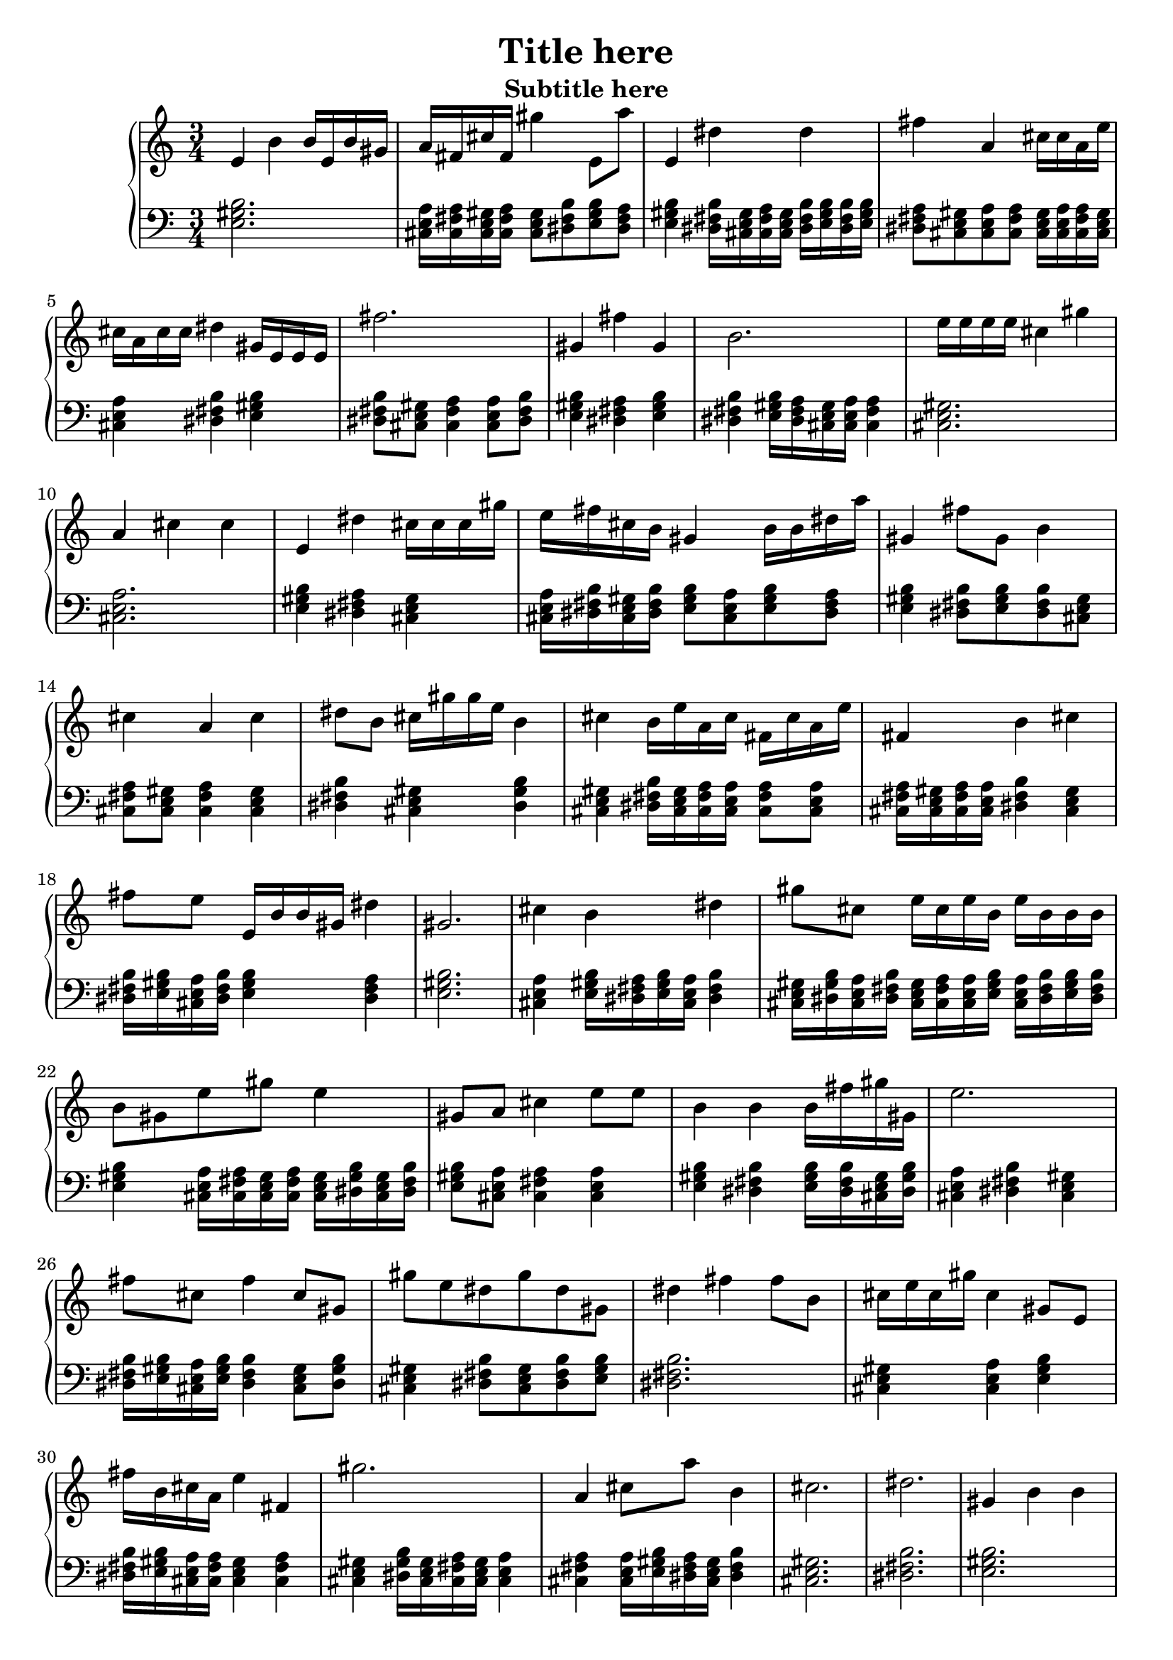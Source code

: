 \version "2.16.0" 

\header{
	title = "Title here"
	subtitle = "Subtitle here"
} 

\score{
	<<
		\new PianoStaff = "piano" <<
			\new Staff = "upper"
			\absolute{
				\clef treble
				\numericTimeSignature
				\time3/4
				e'4 b'4 b'16 e'16 b'16 gis'16 a'16 fis'16 cis''16 fis'16 gis''4 e'8 a''8 e'4 dis''4 dis''4 fis''4 a'4 cis''16 cis''16 a'16 e''16 cis''16 a'16 cis''16 cis''16 dis''4 gis'16 e'16 e'16 e'16 fis''2. gis'4 fis''4 gis'4 b'2. e''16 e''16 e''16 e''16 cis''4 gis''4 a'4 cis''4 cis''4 e'4 dis''4 cis''16 cis''16 cis''16 gis''16 e''16 fis''16 cis''16 b'16 gis'4 b'16 b'16 dis''16 a''16 gis'4 fis''8 gis'8 b'4 cis''4 a'4 cis''4 dis''8 b'8 cis''16 gis''16 gis''16 e''16 b'4 cis''4 b'16 e''16 a'16 cis''16 fis'16 cis''16 a'16 e''16 fis'4 b'4 cis''4 fis''8 e''8 e'16 b'16 b'16 gis'16 dis''4 gis'2. cis''4 b'4 dis''4 gis''8 cis''8 e''16 cis''16 e''16 b'16 e''16 b'16 b'16 b'16 b'8 gis'8 e''8 gis''8 e''4 gis'8 a'8 cis''4 e''8 e''8 b'4 b'4 b'16 fis''16 gis''16 gis'16 e''2. fis''8 cis''8 fis''4 cis''8 gis'8 gis''8 e''8 dis''8 gis''8 dis''8 gis'8 dis''4 fis''4 fis''8 b'8 cis''16 e''16 cis''16 gis''16 cis''4 gis'8 e'8 fis''16 b'16 cis''16 a'16 e''4 fis'4 gis''2. a'4 cis''8 a''8 b'4 cis''2. dis''2. gis'4 b'4 b'4 a''16 a''16 fis''16 fis''16 e''4 e''4 e''8 e''8 cis''4 e''4 fis''4 cis''4 cis''8 cis''8 gis'4 a'4 fis'4 gis''4 cis''8 gis''8 e''16 e''16 e''16 cis''16 
			}
			\new Staff = "lower"
			\absolute{
				\clef bass
				\numericTimeSignature
				\time3/4
				<e gis b >2. <a cis e >16 <fis a cis >16 <cis e gis >16 <fis a cis >16 <cis e gis >8 <b dis fis >8 <e gis b >8 <dis fis a >8 <e gis b >4 <b dis fis >16 <cis e gis >16 <fis a cis >16 <cis e gis >16 <b dis fis >16 <e gis b >16 <b dis fis >16 <e gis b >16 <dis fis a >8 <cis e gis >8 <a cis e >8 <fis a cis >8 <cis e gis >16 <a cis e >16 <fis a cis >16 <cis e gis >16 <a cis e >4 <b dis fis >4 <e gis b >4 <b dis fis >8 <cis e gis >8 <fis a cis >4 <a cis e >8 <b dis fis >8 <e gis b >4 <dis fis a >4 <e gis b >4 <b dis fis >4 <e gis b >16 <dis fis a >16 <cis e gis >16 <a cis e >16 <fis a cis >4 <cis e gis >2. <a cis e >2. <e gis b >4 <dis fis a >4 <cis e gis >4 <a cis e >16 <b dis fis >16 <cis e gis >16 <b dis fis >16 <e gis b >8 <a cis e >8 <e gis b >8 <dis fis a >8 <e gis b >4 <b dis fis >8 <e gis b >8 <b dis fis >8 <cis e gis >8 <fis a cis >8 <cis e gis >8 <fis a cis >4 <cis e gis >4 <b dis fis >4 <cis e gis >4 <gis b dis >4 <cis e gis >4 <b dis fis >16 <cis e gis >16 <fis a cis >16 <a cis e >16 <fis a cis >8 <a cis e >8 <fis a cis >16 <cis e gis >16 <fis a cis >16 <a cis e >16 <b dis fis >4 <cis e gis >4 <b dis fis >16 <e gis b >16 <a cis e >16 <b dis fis >16 <e gis b >4 <dis fis a >4 <e gis b >2. <a cis e >4 <e gis b >16 <dis fis a >16 <e gis b >16 <a cis e >16 <b dis fis >4 <cis e gis >16 <gis b dis >16 <a cis e >16 <b dis fis >16 <cis e gis >16 <fis a cis >16 <a cis e >16 <e gis b >16 <a cis e >16 <b dis fis >16 <e gis b >16 <b dis fis >16 <e gis b >4 <a cis e >16 <fis a cis >16 <cis e gis >16 <fis a cis >16 <cis e gis >16 <gis b dis >16 <cis e gis >16 <b dis fis >16 <e gis b >8 <a cis e >8 <fis a cis >4 <a cis e >4 <e gis b >4 <b dis fis >4 <e gis b >16 <b dis fis >16 <cis e gis >16 <gis b dis >16 <a cis e >4 <b dis fis >4 <cis e gis >4 <b dis fis >16 <e gis b >16 <a cis e >16 <e gis b >16 <b dis fis >4 <cis e gis >8 <gis b dis >8 <cis e gis >4 <b dis fis >8 <cis e gis >8 <b dis fis >8 <e gis b >8 <b dis fis >2. <cis e gis >4 <a cis e >4 <e gis b >4 <b dis fis >16 <e gis b >16 <a cis e >16 <fis a cis >16 <cis e gis >4 <fis a cis >4 <cis e gis >4 <gis b dis >16 <cis e gis >16 <fis a cis >16 <cis e gis >16 <a cis e >4 <fis a cis >4 <a cis e >16 <e gis b >16 <dis fis a >16 <cis e gis >16 <b dis fis >4 <cis e gis >2. <b dis fis >2. <e gis b >2. <dis fis a >4 <cis e gis >4 <a cis e >8 <fis a cis >8 <cis e gis >2. <b dis fis >4 <cis e gis >4 <a cis e >4 <e gis b >4 <a cis e >4 <fis a cis >4 <cis e gis >2. 
			}
		>>
	>>
	\midi{ }
	\layout{ }
}
